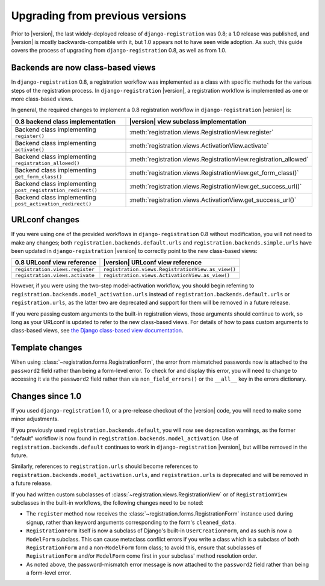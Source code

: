 .. _upgrade:


Upgrading from previous versions
================================

Prior to |version|, the last widely-deployed release of
``django-registration`` was 0.8; a 1.0 release was published, and
|version| is mostly backwards-compatible with it, but 1.0 appears not
to have seen wide adoption. As such, this guide covers the process of
upgrading from ``django-registration`` 0.8, as well as from 1.0.


Backends are now class-based views
----------------------------------

In ``django-registration`` 0.8, a registration workflow was
implemented as a class with specific methods for the various steps of
the registration process. In ``django-registration`` |version|, a
registration workflow is implemented as one or more class-based views.

In general, the required changes to implement a 0.8 registration
workflow in ``django-registration`` |version| is:

+-------------------------------------------------------------+------------------------------------------------------------------+
| 0.8 backend class implementation                            | |version| view subclass implementation                           |
+=============================================================+==================================================================+
| Backend class implementing ``register()``                   | :meth:`registration.views.RegistrationView.register`             |
+-------------------------------------------------------------+------------------------------------------------------------------+
| Backend class implementing ``activate()``                   | :meth:`registration.views.ActivationView.activate`               |
+-------------------------------------------------------------+------------------------------------------------------------------+
| Backend class implementing ``registration_allowed()``       | :meth:`registration.views.RegistrationView.registration_allowed` |
+-------------------------------------------------------------+------------------------------------------------------------------+
| Backend class implementing ``get_form_class()``             | :meth:`registration.views.RegistrationView.get_form_class()`     |
+-------------------------------------------------------------+------------------------------------------------------------------+
| Backend class implementing ``post_registration_redirect()`` | :meth:`registration.views.RegistrationView.get_success_url()`    |
+-------------------------------------------------------------+------------------------------------------------------------------+
| Backend class implementing ``post_activation_redirect()``   | :meth:`registration.views.ActivationView.get_success_url()`      |
+-------------------------------------------------------------+------------------------------------------------------------------+


URLconf changes
---------------

If you were using one of the provided workflows in
``django-registration`` 0.8 without modification, you will not need to
make any changes; both ``registration.backends.default.urls`` and
``registration.backends.simple.urls`` have been updated in
``django-registration`` |version| to correctly point to the new
class-based views:

+---------------------------------+---------------------------------------------------+
| 0.8 URLconf view reference      | |version| URLconf view reference                  |
+=================================+===================================================+
| ``registration.views.register`` | ``registration.views.RegistrationView.as_view()`` |
+---------------------------------+---------------------------------------------------+
| ``registration.views.activate`` | ``registration.views.ActivationView.as_view()``   |
+---------------------------------+---------------------------------------------------+

However, if you were using the two-step model-activation workflow, you
should begin referring to
``registration.backends.model_activation.urls`` instead of
``registration.backends.default.urls`` or ``registration.urls``, as
the latter two are deprecated and support for them will be removed in
a future release.

If you were passing custom arguments to the built-in registration
views, those arguments should continue to work, so long as your
URLconf is updated to refer to the new class-based views. For details
of how to pass custom arguments to class-based views, see `the Django
class-based view documentation
<https://docs.djangoproject.com/en/stable/topics/class-based-views/#simple-usage-in-your-urlconf>`_.


Template changes
----------------

When using :class:`~registration.forms.RegistrationForm`, the error
from mismatched passwords now is attached to the ``password2`` field
rather than being a form-level error. To check for and display this
error, you will need to change to accessing it via the ``password2``
field rather than via ``non_field_errors()`` or the ``__all__`` key in
the errors dictionary.


Changes since 1.0
-----------------

If you used ``django-registration`` 1.0, or a pre-release checkout of
the |version| code, you will need to make some minor adjustments.

If you previously used ``registration.backends.default``, you will now
see deprecation warnings, as the former "default" workflow is now
found in ``registration.backends.model_activation``. Use of
``registration.backends.default`` continues to work in
``django-registration`` |version|, but will be removed in the future.

Similarly, references to ``registration.urls`` should become
references to ``registration.backends.model_activation.urls``, and
``registration.urls`` is deprecated and will be removed in a future
release.

If you had written custom subclasses of
:class:`~registration.views.RegistrationView` or of
``RegistrationView`` subclasses in the built-in workflows, the
following changes need to be noted:

* The ``register`` method now receives the
  :class:`~registration.forms.RegistrationForm` instance used during
  signup, rather than keyword arguments corresponding to the form's
  ``cleaned_data``.

* ``RegistrationForm`` itself is now a subclass of Django's built-in
  ``UserCreationForm``, and as such is now a ``ModelForm``
  subclass. This can cause metaclass conflict errors if you write a
  class which is a subclass of both ``RegistrationForm`` and a
  non-``ModelForm`` form class; to avoid this, ensure that subclasses
  of ``RegistrationForm`` and/or ``ModelForm`` come first in your
  subclass' method resolution order.

* As noted above, the password-mismatch error message is now attached
  to the ``password2`` field rather than being a form-level error.
